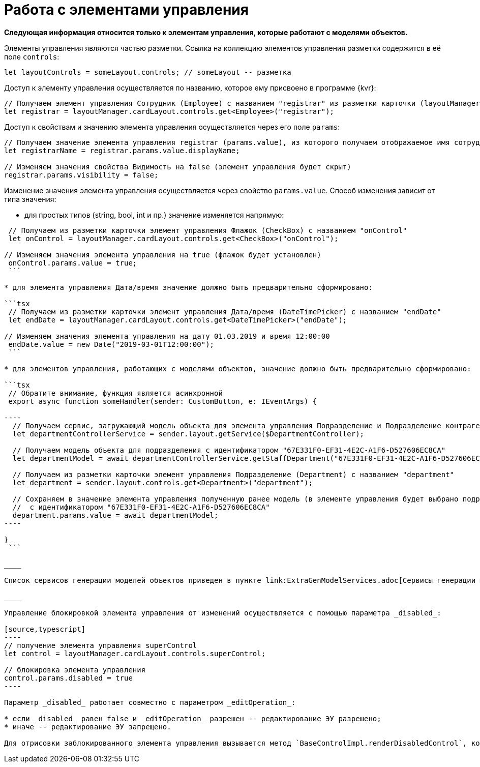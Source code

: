 = Работа с элементами управления

*Следующая информация относится только к элементам управления, которые работают с моделями объектов.*

Элементы управления являются частью разметки. Ссылка на коллекцию элементов управления разметки содержится в её поле `controls`:

[source,typescript]
----
let layoutControls = someLayout.controls; // someLayout -- разметка

----

Доступ к элементу управления осуществляется по названию, которое ему присвоено в программе {kvr}:

[source,typescript]
----
// Получаем элемент управления Сотрудник (Employee) с названием "registrar" из разметки карточки (layoutManager.cardLayout)
let registrar = layoutManager.cardLayout.controls.get<Employee>("registrar");

----

Доступ к свойствам и значению элемента управления осуществляется через его поле `params`:

[source,typescript]
----
// Получаем значение элемента управления registrar (params.value), из которого получаем отображаемое имя сотрудника (displayName)
let registrarName = registrar.params.value.displayName;

// Изменяем значения свойства Видимость на false (элемент управления будет скрыт)
registrar.params.visibility = false;

----

Изменение значения элемента управления осуществляется через свойство `params.value`. Способ изменения зависит от типа значения:

* для простых типов (string, bool, int и пр.) значение изменяется напрямую:

```tsx
 // Получаем из разметки карточки элемент управления Флажок (CheckBox) с названием "onControl"
 let onControl = layoutManager.cardLayout.controls.get<CheckBox>("onControl");

// Изменяем значения элемента управления на true (флажок будет установлен)
 onControl.params.value = true;
 ```

* для элемента управления Дата/время значение должно быть предварительно сформировано:

```tsx
 // Получаем из разметки карточки элемент управления Дата/время (DateTimePicker) с названием "endDate"
 let endDate = layoutManager.cardLayout.controls.get<DateTimePicker>("endDate");

// Изменяем значения элемента управления на дату 01.03.2019 и время 12:00:00
 endDate.value = new Date("2019-03-01T12:00:00");
 ```

* для элементов управления, работающих с моделями объектов, значение должно быть предварительно сформировано:

```tsx
 // Обратите внимание, функция является асинхронной
 export async function someHandler(sender: CustomButton, e: IEventArgs) {

----
  // Получаем сервис, загружающий модель объекта для элемента управления Подразделение и Подразделение контрагента
  let departmentControllerService = sender.layout.getService($DepartmentController);

  // Получаем модель объекта для подразделения с идентификатором "67E331F0-EF31-4E2C-A1F6-D527606EC8CA" 
  let departmentModel = await departmentControllerService.getStaffDepartment("67E331F0-EF31-4E2C-A1F6-D527606EC8CA");

  // Получаем из разметки карточки элемент управления Подразделение (Department) с названием "department"
  let department = sender.layout.controls.get<Department>("department");

  // Сохраняем в значение элемента управления полученную ранее модель (в элементе управления будет выбрано подразделение
  //  с идентификатором "67E331F0-EF31-4E2C-A1F6-D527606EC8CA"
  department.params.value = await departmentModel;
----

}
 ```

____

Список сервисов генерации моделей объектов приведен в пункте link:ExtraGenModelServices.adoc[Сервисы генерации моделей объектов].

____

Управление блокировкой элемента управления от изменений осуществляется с помощью параметра _disabled_:

[source,typescript]
----
// получение элемента управления superControl
let control = layoutManager.cardLayout.controls.superControl;

// блокировка элемента управления
control.params.disabled = true
----

Параметр _disabled_ работает совместно с параметром _editOperation_:

* если _disabled_ равен false и _editOperation_ разрешен -- редактирование ЭУ разрешено;
* иначе -- редактирование ЭУ запрещено.

Для отрисовки заблокированного элемента управления вызывается метод `BaseControlImpl.renderDisabledControl`, который может быть переопределён, если требуется собственная реализация отрисовки заблокированного элемента управления.